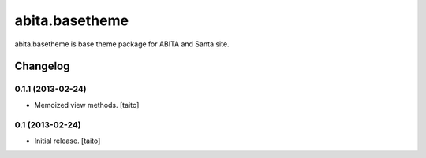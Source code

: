 ===============
abita.basetheme
===============

abita.basetheme is base theme package for ABITA and Santa site.

Changelog
---------

0.1.1 (2013-02-24)
==================

- Memoized view methods. [taito]

0.1 (2013-02-24)
==================

- Initial release. [taito]


